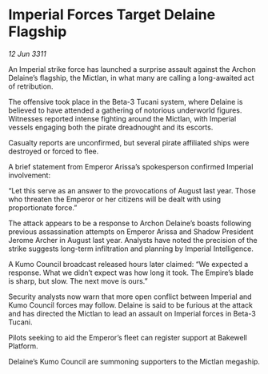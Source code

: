 * Imperial Forces Target Delaine Flagship

/12 Jun 3311/

An Imperial strike force has launched a surprise assault against the Archon Delaine’s flagship, the Mictlan, in what many are calling a long-awaited act of retribution. 

The offensive took place in the Beta-3 Tucani system, where Delaine is believed to have attended a gathering of notorious underworld figures. Witnesses reported intense fighting around the Mictlan, with Imperial vessels engaging both the pirate dreadnought and its escorts. 

Casualty reports are unconfirmed, but several pirate affiliated ships were destroyed or forced to flee. 

A brief statement from Emperor Arissa’s spokesperson confirmed Imperial involvement: 

“Let this serve as an answer to the provocations of August last year. Those who threaten the Emperor or her citizens will be dealt with using proportionate force.” 

The attack appears to be a response to Archon Delaine’s boasts following previous assassination attempts on Emperor Arissa and Shadow President Jerome Archer in August last year. Analysts have noted the precision of the strike suggests long-term infiltration and planning by Imperial Intelligence. 

A Kumo Council broadcast released hours later claimed: “We expected a response. What we didn’t expect was how long it took. The Empire’s blade is sharp, but slow. The next move is ours.” 

Security analysts now warn that more open conflict between Imperial and Kumo Council forces may follow. Delaine is said to be furious at the attack and has directed the Mictlan to lead an assault on Imperial forces in Beta-3 Tucani. 

Pilots seeking to aid the Emperor’s fleet can register support at Bakewell Platform. 

Delaine’s Kumo Council are summoning supporters to the Mictlan megaship.